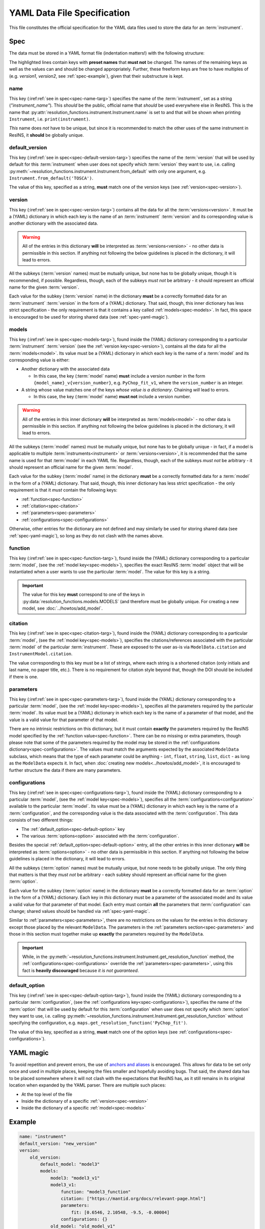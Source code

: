 YAML Data File Specification
============================

This file constitutes the official specification for the YAML data files used
to store the data for an :term:`instrument`.

Spec
----

The data must be stored in a YAML format file (indentation matters!) with the
following structure:

.. parsed-code-block:: yaml
    :emphasize-lines: 1,2,3,5,8,9,10,15,17

    :ref:`name<spec-name>`: :iref:target:`"instrument_name"<spec-name-targ>`
    :ref:`default_version<spec-default-version>`: :iref:target:`"version1"<spec-default-version-targ>`
    :ref:`version<spec-version>`\ :iref:target:`:<spec-version-targ>`
        version1:
            :ref:`models<spec-models>`\ :iref:target:`:<spec-models-targ>`
                model1: "model1_v1"
                model1_v1:
                    :ref:`function<spec-function>`: :iref:target:`"model_function_name"<spec-function-targ>`
                    :ref:`citation<spec-citation>`: ["citation1", :iref:target:`"citation2"<spec-citation-targ>`]
                    :ref:`parameters<spec-parameters>`\ :iref:target:`:<spec-parameters-targ>`
                        parameter1: "value1"
                        parameter2: 2
                        parameter3: 3.14
                        parameter4: [1, 2, 3, 4]
                    :ref:`configurations<spec-configurations>`\ :iref:target:`:<spec-configurations-targ>`
                        configuration1:
                            :ref:`default_option<spec-default-option>`: :iref:target:`"option1"<spec-default-option-targ>`
                            option1:
                                parameter5: "value2"
                                parameter6: 56.1687


The highlighted lines contain keys with **preset names** that **must not** be
changed. The names of the remaining keys as well as the values can and should be
changed appropriately. Further, these freeform keys are free to have multiples
of (e.g. `version1`, `version2`, see :ref:`spec-example`), given that their
substructure is kept.

.. _spec-name:

name
^^^^

This key (:iref:ref:`see in spec<spec-name-targ>`) specifies the name of the
:term:`instrument`, set as a string (`"instrument_name"`). This *should* be the
public, official name that *should* be used everywhere else in ResINS. This is
the name that :py:attr:`resolution_functions.instrument.Instrument.name` is set
to and that will be shown when printing ``Instrument``, i.e.
``print(instrument)``.

*This* name does *not* have to be unique, but since it is recommended to match
the other uses of the same instrument in ResINS, it **should** be globally
unique.

.. _spec-default-version:

default_version
^^^^^^^^^^^^^^^

This key (:iref:ref:`see in spec<spec-default-version-targ>`) specifies the name
of the :term:`version` that will be used by default for this :term:`instrument`
when user does not specify which :term:`version` they want to use, i.e. calling
:py:meth:`~resolution_functions.instrument.Instrument.from_default` with only
one argument, e.g. ``Instrument.from_default('TOSCA')``.

The value of this key, specified as a string, **must** match one of the version
keys (see :ref:`version<spec-version>`).

.. _spec-version:

version
^^^^^^^

This key (:iref:ref:`see in spec<spec-version-targ>`) contains all the data for
all the :term:`versions<version>`. It must be a (YAML) dictionary in which each
key is the name of an :term:`instrument` :term:`version` and its corresponding
value is another dictionary with the associated data.

.. warning::

    All of the entries in this dictionary **will** be interpreted as
    :term:`versions<version>` - no other data is permissible in this section. If
    anything not following the below guidelines is placed in the dictionary, it
    will lead to errors.

All the subkeys (:term:`version` names) must be mutually unique, but none has
to be globally unique, though it is recommended, if possible. Regardless,
though, each of the subkeys *must not* be arbitrary - it should represent an
official name for the given :term:`version`.

Each value for the subkey (:term:`version` name) in the dictionary **must** be a
correctly formatted data for an :term:`instrument` :term:`version` in the form
of a (YAML) dictionary. That said, though, this inner dictionary has less strict
specification - the only requirement is that it contains a key called
:ref:`models<spec-models>`. In fact, this space is encouraged to be used for
storing shared data (see :ref:`spec-yaml-magic`).


.. _spec-models:

models
^^^^^^

This key (:iref:ref:`see in spec<spec-models-targ>`), found inside the (YAML)
dictionary corresponding to a particular :term:`instrument` :term:`version` (see
the :ref:`version key<spec-version>`), contains all the data for all the
:term:`models<model>`. Its value must be a (YAML) dictionary in which each key
is the name of a :term:`model` and its corresponding value is either:

* Another dictionary with the associated data

  * In this case, the key (:term:`model` name) **must** include a version number
    in the form ``{model_name}_v{version_number}``, e.g. ``PyChop_fit_v1``,
    where the ``version_number`` is an integer.

* A string whose value matches one of the keys *whose value is a dictionary*.
  Chaining *will* lead to errors.

  * In this case, the key (:term:`model` name) **must not** include a
    version number.


.. warning::

    All of the entries in this inner dictionary **will** be interpreted as
    :term:`models<model>` - no other data is permissible in this section. If
    anything not following the below guidelines is placed in the dictionary, it
    will lead to errors.

All the subkeys (:term:`model` names) must be mutually unique, but none has
to be globally unique - in fact, if a model is applicable to multiple
:term:`instruments<instrument>` or :term:`versions<version>`, it is recommended
that the same name is used for that :term:`model` in each YAML file. Regardless,
though, each of the subkeys *must not* be arbitrary - it should represent an
official name for the given :term:`model`.

Each value for the subkey (:term:`model` name) in the dictionary **must** be a
correctly formatted data for a :term:`model` in the form of a (YAML) dictionary.
That said, though, this inner dictionary has less strict specification - the
only requirement is that it *must* contain the following keys:

* :ref:`function<spec-function>`
* :ref:`citation<spec-citation>`
* :ref:`parameters<spec-parameters>`
* :ref:`configurations<spec-configurations>`

Otherwise, other entries for the dictionary are not defined and may similarly
be used for storing shared data (see :ref:`spec-yaml-magic`), so long as they do
not clash with the names above.

.. _spec-function:

function
^^^^^^^^

This key (:iref:ref:`see in spec<spec-function-targ>`), found inside the (YAML)
dictionary corresponding to a particular :term:`model`, (see the
:ref:`model key<spec-models>`), specifies the exact ResINS :term:`model` object
that will be instantiated when a user wants to use the particular :term:`model`.
The value for this key is a string.


.. important::

    The value for this key **must** correspond to one of the keys in
    :py:data:`resolution_functions.models.MODELS` (and therefore must be
    globally unique. For creating a new model, see :doc:`../howtos/add_model`.


.. _spec-citation:

citation
^^^^^^^^

This key (:iref:ref:`see in spec<spec-citation-targ>`), found inside the (YAML)
dictionary corresponding to a particular :term:`model`, (see the
:ref:`model key<spec-models>`), specifies the citations/references associated
with the particular :term:`model` of the particular :term:`instrument`. These
are exposed to the user as-is via ``ModelData.citation`` and
``InstrumentModel.citation``.

The value corresponding to this key must be a list of strings, where each string
is a shortened citation (only initials and last name, no paper title, etc.).
There is no requirement for citation style beyond that, though the DOI should
be included if there is one.


.. _spec-parameters:

parameters
^^^^^^^^^^

This key (:iref:ref:`see in spec<spec-parameters-targ>`), found inside the (YAML)
dictionary corresponding to a particular :term:`model`, (see the
:ref:`model key<spec-models>`), specifies all the parameters required by the
particular :term:`model`. Its value must be a (YAML) dictionary in which each
key is the name of a parameter of that model, and the value is a valid value for
that parameter of that model.

There are no intrinsic restrictions on this dictionary, but it must contain
**exactly** the parameters required by the ResINS model specified by the
:ref:`function value<spec-function>`. There can be no missing or extra
parameters, though please note that some of the parameters required by the model
may be stored in the :ref:`configurations dictionary<spec-configurations>`. The
values must match the arguments expected by the associated ``ModelData``
subclass, which means that the type of each parameter could be anything -
``int``, ``float``, ``string``, ``list``, ``dict`` - as long as the
``ModelData`` expects it. In fact, when
:doc:`creating new models<../howtos/add_model>`, it is encouraged to further
structure the data if there are many parameters.


.. _spec-configurations:

configurations
^^^^^^^^^^^^^^

This key (:iref:ref:`see in spec<spec-configurations-targ>`), found inside the
(YAML) dictionary corresponding to a particular :term:`model`, (see the
:ref:`model key<spec-models>`), specifies all the
:term:`configurations<configuration>` available to the particular :term:`model`.
Its value must be a (YAML) dictionary in which each key is the name of a
:term:`configuration`, and the corresponding value is the data associated with
the :term:`configuration`. This data consists of two different things:

* The :ref:`default_option<spec-default-option>` key
* The various :term:`options<option>` associated with the :term:`configuration`.

Besides the special :ref:`default_option<spec-default-option>` entry, all the
other entries in this inner dictionary **will** be interpreted as
:term:`options<option>` - no other data is permissible in this section. If
anything not following the below guidelines is placed in the dictionary, it
will lead to errors.

All the subkeys (:term:`option` names) must be mutually unique, but none needs
to be globally unique. The only thing that matters is that they *must not* be
arbitrary - each subkey should represent an official name for the given
:term:`option`.

Each value for the subkey (:term:`option` name) in the dictionary **must** be a
correctly formatted data for an :term:`option` in the form of a (YAML)
dictionary. Each key in *this* dictionary must be a parameter of the associated
model and its value a valid value for that parameter of that model. Each
entry must contain **all** the parameters that :term:`configuration` can change;
shared values should be handled via :ref:`spec-yaml-magic`.

Similar to :ref:`parameters<spec-parameters>`, there are no restrictions on the
values for the entries in this dictionary except those placed by the relevant
``ModelData``. The parameters in the :ref:`parameters section<spec-parameters>`
and those in this section must together make up **exactly** the parameters
required by the ``ModelData``.

.. important::

    While, in the
    :py:meth:`~resolution_functions.instrument.Instrument.get_resolution_function`
    method, the :ref:`configurations<spec-configurations>` override the
    :ref:`parameters<spec-parameters>`, using this fact is **heavily discouraged**
    because *it is not guaranteed*.


.. _spec-default-option:

default_option
^^^^^^^^^^^^^^

This key (:iref:ref:`see in spec<spec-default-option-targ>`), found inside the
(YAML) dictionary corresponding to a particular :term:`configuration`, (see the
:ref:`configurations key<spec-configurations>`), specifies the name of the
:term:`option` that will be used by default for this :term:`configuration`
when user does not specify which :term:`option` they want to use, i.e. calling
:py:meth:`~resolution_functions.instrument.Instrument.get_resolution_function`
without specifying the configuration, e.g.
``maps.get_resolution_function('PyChop_fit')``.

The value of this key, specified as a string, **must** match one of the option
keys (see :ref:`configurations<spec-configurations>`).


.. _spec-yaml-magic:

YAML magic
----------

To avoid repetition and prevent errors, the use of
`anchors and aliases <https://yaml.org/spec/1.1/current.html#id863390>`_
is encouraged. This allows for data to be set only once and used in multiple
places, keeping the files smaller and hopefully avoiding bugs. That said, the
shared data has to be placed somewhere where it will not clash with the
expectations that ResINS has, as it still remains in its original location
when expanded by the YAML parser. There are multiple such places:

* At the top level of the file
* Inside the dictionary of a specific :ref:`version<spec-version>`
* Inside the dictionary of a specific :ref:`model<spec-models>`




.. _spec-example:

Example
-------

.. code-block:: yaml

    name: "instrument"
    default_version: "new_version"
    version:
        old_version:
            default_model: "model3"
            models:
                model3: "model3_v1"
                model3_v1:
                    function: "model3_function"
                    citation: ["https://mantid.org/docs/relevant-page.html"]
                    parameters:
                        fit: [0.6546, 2.10548, -9.5, -0.00004]
                    configurations: {}
                old_model: "old_model_v1"
                old_model_v1:
                    function: "old_function"
                    citation: ["A. Doof et. al., Sci. Mag., 1975, 1, 1-6."]
                    parameters:
                        distance: 1.5
                        length: 2e-2
                    configurations:
                        chopper_package:
                            default_option: "G"
                            G:
                                value1: 1
                            H:
                                value1: 2
                        analyzer:
                            default_option: "Forward"
                            Forward:
                                value2: 3
                            Backward:
                                value2: 4

        new_version:
            constants: &version1_constants
                distance: 2.0
                length: 1e-3
                allowed_e_init: [10, 1000]
                kind: "kind1"
                matrix:
                    [[1, 0],
                     [0, 1]]
                sample:
                    width: 1.0
                    height: 2.0
            choppers: &version1_choppers
                chopper: &version1_chopper
                    chopper1:
                        number: 2
                        size: 2.25
                    chopper2:
                        number: 1
                        size: 9.1
                    chopper3: &version1_chopper3
                        number: 4
                        size: 0.2

            configurations: &version1_configurations
                chopper_package:
                    default_option: "A"
                    A:
                        slit: 3.14e-3
                        <<: *version1_choppers
                    B:
                        slit: 1.88e-3
                        <<: *version1_choppers
                    C:
                        slit: 1.88e-3
                        chopper:
                            <<: *version1_chopper
                            chopper3:
                                <<: *version1_chopper3
                                size: 0.3

            default_model: "model1"
            models:
                model1: "model1_v3"
                model1_v1:
                    function: "model1_function"
                    citation: ["A. Yi, H. Wells, and Y. Li, Sci. Mag., 2009, 42, 700-706. https://doi.org/164648"]
                    parameters: *version1_constants
                    configurations: *version1_configurations
                model1_v2:
                    function: "model1_function_modified"
                    citation: ["A. Yi, H. Wells, and Y. Li, Sci. Mag., 2010, 44, 700-706. https://doi.org/164648"]
                    parameters: *version1_constants
                    configurations: *version1_configurations
                model1_v3:
                    function: "model1_function_modified"
                    citation: ["A. Yi, H. Wells, and Y. Li, Sci. Mag., 2015, 69, 700-706. https://doi.org/164648"]
                    parameters:
                        <<: *version1_constants
                        kind: "kind2"
                    configurations: *version1_configurations
                model2: "model2_v1"
                model2_v1:
                    function: "model2_function"
                    citation: ["Z. Zun et. al., Book On The Topic, Publisher, 1999. ISBN 000-000-000-0", "J. Adams et. al., Sci. Mag., 2000, 27, 1-12."]
                    parameters: *version1_constants
                    configurations: {}
                model3: "model3_v1"
                model3_v1:
                    function: "model3_function"
                    citation: ["https://mantid.org/docs/relevant-page.html"]
                    parameters:
                        fit: [1.6546, 0.10548, -99.5, 0.00004]
                    configurations: {}

Validation
----------

Validation of data files can be performed using a script found in the GitHub
repository at ``resolution_functions/dev/validate_data_file.py``.

